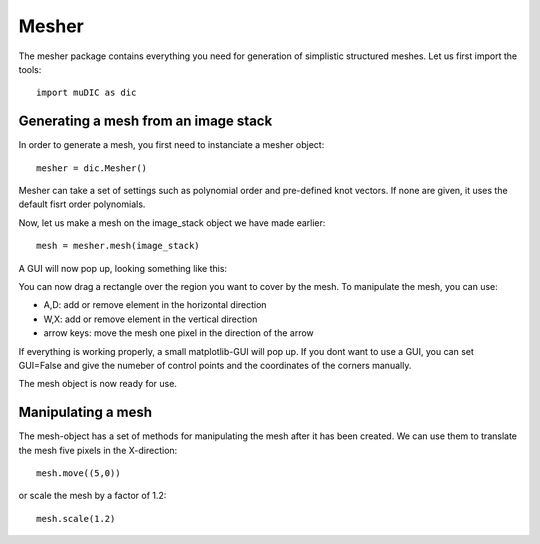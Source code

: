 Mesher
=======================================
The mesher package contains everything you need for generation
of simplistic structured meshes. Let us first import the tools::

    import muDIC as dic



Generating a mesh from an image stack
-------------------------------------
In order to generate a mesh, you first need to instanciate a mesher object::

    mesher = dic.Mesher()


Mesher can take a set of settings such as polynomial order and pre-defined knot vectors.
If none are given, it uses the default fisrt order polynomials.

Now, let us make a mesh on the image_stack object we have made earlier::

    mesh = mesher.mesh(image_stack)

A GUI will now pop up, looking something like this:

.. image:: ../examples/figures/mesher.png
   :scale: 100 %
   :alt: The mesher GUI
   :align: center

You can now drag a rectangle over the region you want to cover by the mesh.
To manipulate the mesh, you can use:

*   A,D: add or remove element in the horizontal direction
*   W,X: add or remove element in the vertical direction
*   arrow keys: move the mesh one pixel in the direction of the arrow



If everything is working properly, a small matplotlib-GUI will pop up.
If you dont want to use a GUI, you can set GUI=False and give the numeber of control points 
and the coordinates of the corners manually.

The mesh object is now ready for use.


Manipulating a mesh
-------------------

The mesh-object has a set of methods for manipulating the mesh after it has been created.
We can use them to translate the mesh five pixels in the X-direction::


    mesh.move((5,0))


or scale the mesh by a factor of 1.2::

    mesh.scale(1.2)

